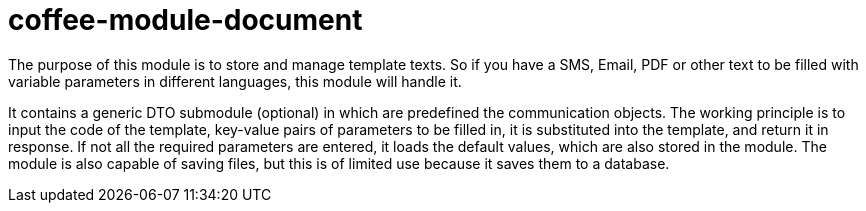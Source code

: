 [#common_module_coffee-module-document]
= coffee-module-document

The purpose of this module is to store and manage template texts. So if you have a SMS, Email,
PDF or other text to be filled with variable parameters in different languages,
this module will handle it.

It contains a generic DTO submodule (optional) in which are predefined
the communication objects. The working principle is to input the code of the template,
key-value pairs of parameters to be filled in, it is substituted into the template,
and return it in response. If not all the required parameters are entered, it loads the default values,
which are also stored in the module. The module is also capable of saving files,
but this is of limited use because it saves them to a database.
